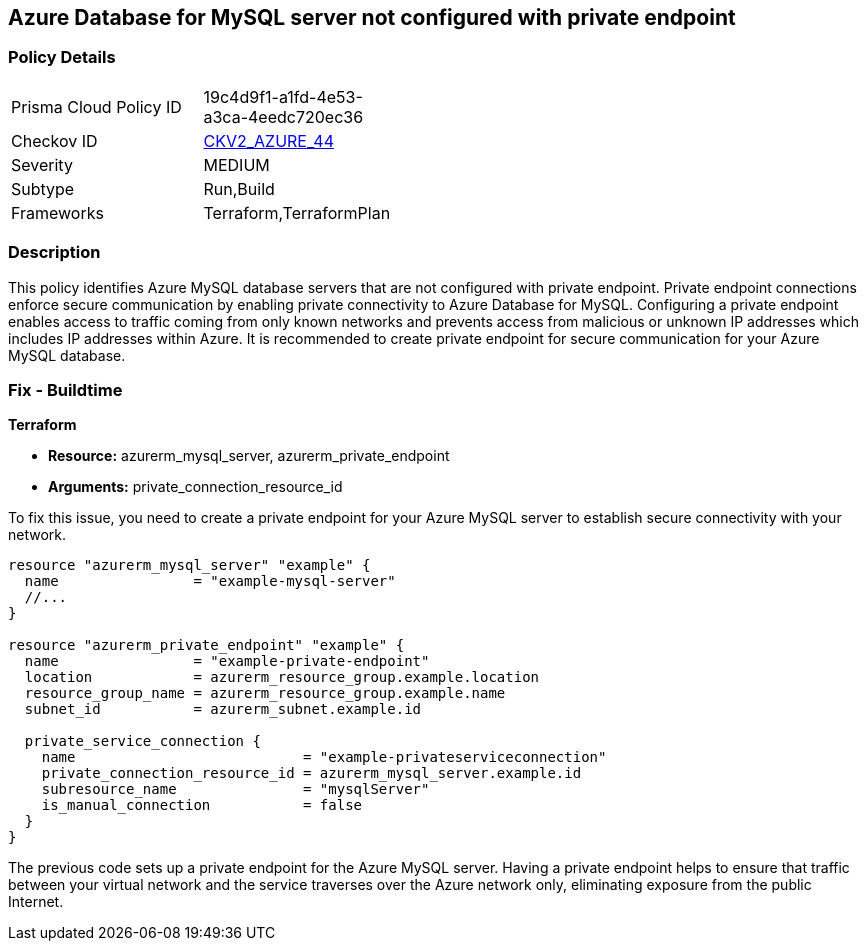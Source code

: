 
== Azure Database for MySQL server not configured with private endpoint

=== Policy Details

[width=45%]
[cols="1,1"]
|===
|Prisma Cloud Policy ID
| 19c4d9f1-a1fd-4e53-a3ca-4eedc720ec36

|Checkov ID
| https://github.com/bridgecrewio/checkov/blob/main/checkov/terraform/checks/graph_checks/azure/AzureMySQLserverConfigPrivEndpt.yaml[CKV2_AZURE_44]

|Severity
|MEDIUM

|Subtype
|Run,Build

|Frameworks
|Terraform,TerraformPlan

|===

=== Description

This policy identifies Azure MySQL database servers that are not configured with private endpoint. Private endpoint connections enforce secure communication by enabling private connectivity to Azure Database for MySQL. Configuring a private endpoint enables access to traffic coming from only known networks and prevents access from malicious or unknown IP addresses which includes IP addresses within Azure. It is recommended to create private endpoint for secure communication for your Azure MySQL database.

=== Fix - Buildtime

*Terraform*

* *Resource:* azurerm_mysql_server, azurerm_private_endpoint
* *Arguments:* private_connection_resource_id

To fix this issue, you need to create a private endpoint for your Azure MySQL server to establish secure connectivity with your network.

[source,go]
----
resource "azurerm_mysql_server" "example" {
  name                = "example-mysql-server"
  //...
}

resource "azurerm_private_endpoint" "example" {
  name                = "example-private-endpoint"
  location            = azurerm_resource_group.example.location
  resource_group_name = azurerm_resource_group.example.name
  subnet_id           = azurerm_subnet.example.id

  private_service_connection {
    name                           = "example-privateserviceconnection"
    private_connection_resource_id = azurerm_mysql_server.example.id
    subresource_name               = "mysqlServer"
    is_manual_connection           = false
  }
}
----

The previous code sets up a private endpoint for the Azure MySQL server. Having a private endpoint helps to ensure that traffic between your virtual network and the service traverses over the Azure network only, eliminating exposure from the public Internet.

